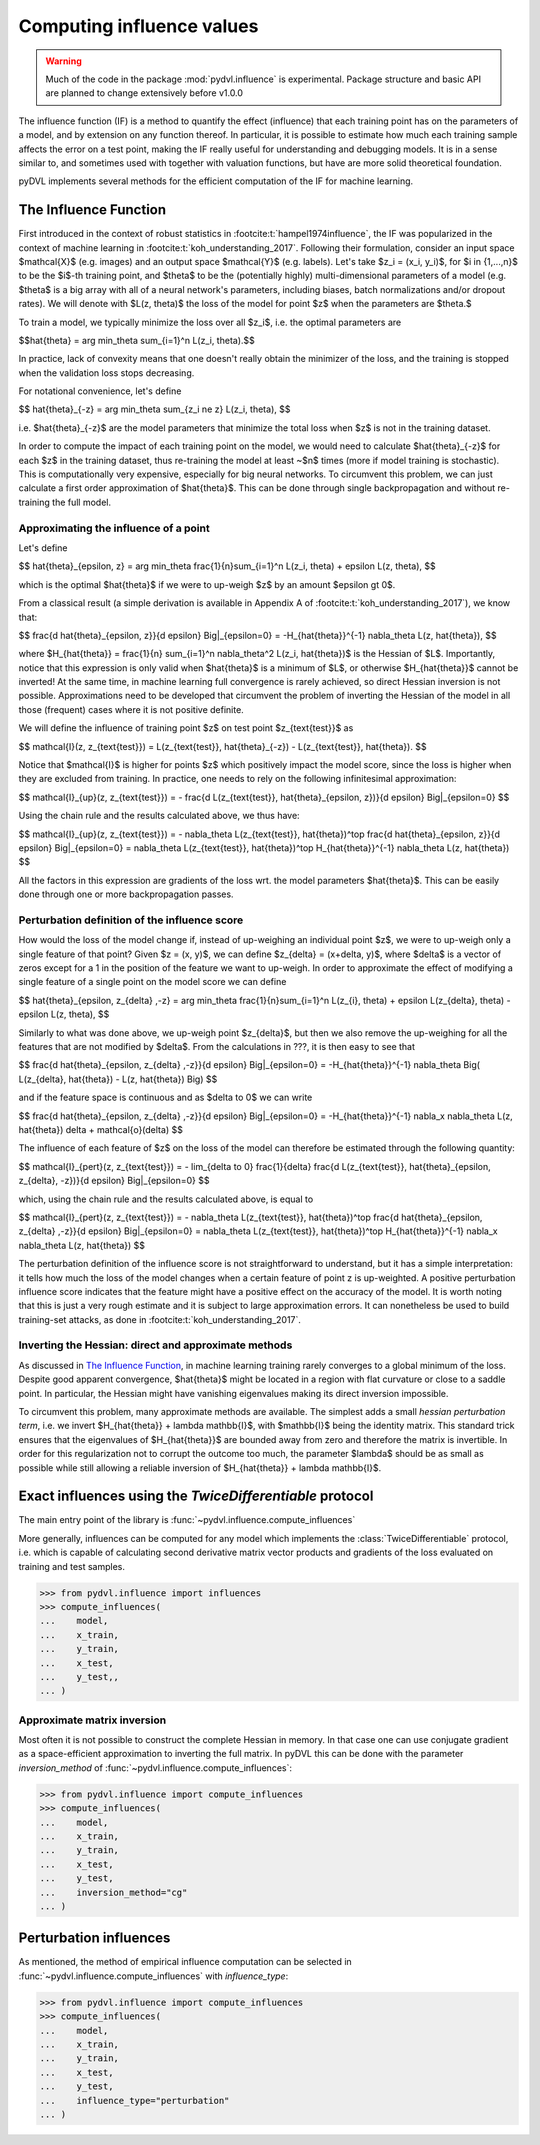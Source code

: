 .. _influence:

==========================
Computing influence values
==========================


.. warning::
   Much of the code in the package :mod:`pydvl.influence` is experimental.
   Package structure and basic API are planned to change extensively before
   v1.0.0

.. todo::

   This section needs rewriting:
    - Explain how the methods differ
    - Add example for ``TwiceDifferentiable``

The influence function (IF) is a method to quantify the effect (influence) that
each training point has on the parameters of a model, and by extension on any
function thereof. In particular, it is possible to estimate how much each
training sample affects the error on a test point, making the IF really useful
for understanding and debugging models. It is in a sense similar to, and
sometimes used with together with valuation functions, but have are more solid
theoretical foundation.

pyDVL implements several methods for the efficient computation of the IF for
machine learning.

The Influence Function
-----------------------

First introduced in the context of robust statistics in
:footcite:t:`hampel1974influence`, the IF was popularized in the context of
machine learning in :footcite:t:`koh_understanding_2017`. Following their
formulation, consider an input space $\mathcal{X}$ (e.g. images) and an output
space $\mathcal{Y}$ (e.g. labels). Let's take $z_i = (x_i, y_i)$, for $i \in
\{1,...,n\}$ to be the $i$-th training point, and $\theta$ to be the
(potentially highly) multi-dimensional parameters of a model (e.g. $\theta$ is a
big array with all of a neural network's parameters, including biases, batch
normalizations and/or dropout rates). We will denote with $L(z, \theta)$ the
loss of the model for point $z$ when the parameters are $\theta.$

To train a model, we typically minimize the loss over all $z_i$, i.e.
the optimal parameters are

$$\hat{\theta} = \arg \min_\theta \sum_{i=1}^n L(z_i, \theta).$$

In practice, lack of convexity means that one doesn't really obtain the
minimizer of the loss, and the training is stopped when the validation loss
stops decreasing.

For notational convenience, let's define

$$
\hat{\theta}_{-z} = \arg \min_\theta \sum_{z_i \ne z} L(z_i, \theta),
$$

i.e. $\hat{\theta}_{-z}$ are the model parameters that minimize the total loss
when $z$ is not in the training dataset.

In order to compute the impact of each training point on the model, we would need
to calculate $\hat{\theta}_{-z}$ for each $z$ in the training dataset, thus
re-training the model at least ~$n$ times (more if model training is
stochastic). This is computationally very expensive, especially for big neural
networks. To circumvent this problem, we can just calculate a first order
approximation of $\hat{\theta}$. This can be done through single backpropagation
and without re-training the full model.

Approximating the influence of a point
^^^^^^^^^^^^^^^^^^^^^^^^^^^^^^^^^^^^^^

Let's define

$$
\hat{\theta}_{\epsilon, z} = \arg \min_\theta
\frac{1}{n}\sum_{i=1}^n L(z_i, \theta) + \epsilon L(z, \theta),
$$

which is the optimal $\hat{\theta}$ if we were to up-weigh $z$ by an amount
$\epsilon \gt 0$.

From a classical result (a simple derivation is available in Appendix A of
:footcite:t:`koh_understanding_2017`), we know that:

$$
\frac{d \ \hat{\theta}_{\epsilon, z}}{d \epsilon} \Big|_{\epsilon=0}
= -H_{\hat{\theta}}^{-1} \nabla_\theta L(z, \hat{\theta}),
$$

where $H_{\hat{\theta}} = \frac{1}{n} \sum_{i=1}^n \nabla_\theta^2 L(z_i,
\hat{\theta})$ is the Hessian of $L$. Importantly, notice that this expression
is only valid when $\hat{\theta}$ is a minimum of $L$, or otherwise
$H_{\hat{\theta}}$ cannot be inverted! At the same time, in machine learning
full convergence is rarely achieved, so direct Hessian inversion is not
possible. Approximations need to be developed that circumvent the problem of
inverting the Hessian of the model in all those (frequent) cases where it is not
positive definite.

We will define the influence of training point $z$ on test point
$z_{\text{test}}$ as

$$
\mathcal{I}(z, z_{\text{test}}) =  L(z_{\text{test}}, \hat{\theta}_{-z}) -
L(z_{\text{test}}, \hat{\theta}).
$$

Notice that $\mathcal{I}$ is higher for points $z$ which positively impact the
model score, since the loss is higher when they are excluded from training. In
practice, one needs to rely on the following infinitesimal approximation:

$$
\mathcal{I}_{up}(z, z_{\text{test}}) = - \frac{d L(z_{\text{test}},
\hat{\theta}_{\epsilon, z})}{d \epsilon} \Big|_{\epsilon=0}
$$

Using the chain rule and the results calculated above, we thus have:

$$
\mathcal{I}_{up}(z, z_{\text{test}}) = - \nabla_\theta L(z_{\text{test}},
\hat{\theta})^\top \ \frac{d \hat{\theta}_{\epsilon, z}}{d \epsilon}
\Big|_{\epsilon=0} = \nabla_\theta L(z_{\text{test}}, \hat{\theta})^\top \
H_{\hat{\theta}}^{-1} \ \nabla_\theta L(z, \hat{\theta})
$$

All the factors in this expression are gradients of the loss wrt. the model
parameters $\hat{\theta}$. This can be easily done through one or more
backpropagation passes.

Perturbation definition of the influence score
^^^^^^^^^^^^^^^^^^^^^^^^^^^^^^^^^^^^^^^^^^^^^^
How would the loss of the model change if, instead of up-weighing an individual
point $z$, we were to up-weigh only a single feature of that point? Given $z =
(x, y)$, we can define $z_{\delta} = (x+\delta, y)$, where $\delta$ is a vector
of zeros except for a 1 in the position of the feature we want to up-weigh. In
order to approximate the effect of modifying a single feature of a single point
on the model score we can define

$$
\hat{\theta}_{\epsilon, z_{\delta} ,-z} = \arg \min_\theta
\frac{1}{n}\sum_{i=1}^n L(z_{i}, \theta) + \epsilon L(z_{\delta}, \theta) - \epsilon L(z, \theta),
$$

Similarly to what was done above, we up-weigh point $z_{\delta}$, but
then we also remove the up-weighing for all the features that are not modified
by $\delta$. From the calculations in ???, it is then easy to see that

$$
\frac{d \ \hat{\theta}_{\epsilon, z_{\delta} ,-z}}{d \epsilon} \Big|_{\epsilon=0}
= -H_{\hat{\theta}}^{-1} \nabla_\theta \Big( L(z_{\delta}, \hat{\theta}) - L(z, \hat{\theta}) \Big)
$$

and if the feature space is continuous and as $\delta \to 0$ we can write

$$
\frac{d \ \hat{\theta}_{\epsilon, z_{\delta} ,-z}}{d \epsilon} \Big|_{\epsilon=0}
= -H_{\hat{\theta}}^{-1} \ \nabla_x \nabla_\theta L(z, \hat{\theta}) \delta + \mathcal{o}(\delta)
$$

The influence of each feature of $z$ on the loss of the model can therefore be
estimated through the following quantity:

$$
\mathcal{I}_{pert}(z, z_{\text{test}}) = - \lim_{\delta \to 0} \ \frac{1}{\delta} \frac{d L(z_{\text{test}},
\hat{\theta}_{\epsilon, \ z_{\delta}, \ -z})}{d \epsilon} \Big|_{\epsilon=0}
$$

which, using the chain rule and the results calculated above, is equal to

$$
\mathcal{I}_{pert}(z, z_{\text{test}}) = - \nabla_\theta L(z_{\text{test}},
\hat{\theta})^\top \ \frac{d \hat{\theta}_{\epsilon, z_{\delta} ,-z}}{d \epsilon}
\Big|_{\epsilon=0} = \nabla_\theta L(z_{\text{test}}, \hat{\theta})^\top \
H_{\hat{\theta}}^{-1} \ \nabla_x \nabla_\theta L(z, \hat{\theta})
$$

The perturbation definition of the influence score is not straightforward to
understand, but it has a simple interpretation: it tells how much the loss of
the model changes when a certain feature of point z is up-weighted. A positive
perturbation influence score indicates that the feature might have a positive
effect on the accuracy of the model. It is worth noting that this is just a very
rough estimate and it is subject to large approximation errors. It can
nonetheless be used to build training-set attacks, as done in
:footcite:t:`koh_understanding_2017`.


Inverting the Hessian: direct and approximate methods
^^^^^^^^^^^^^^^^^^^^^^^^^^^^^^^^^^^^^^^^^^^^^^^^^^^^^

As discussed in `The Influence Function`_, in
machine learning training rarely converges to a global minimum of the loss.
Despite good apparent convergence, $\hat{\theta}$ might be located in a region
with flat curvature or close to a saddle point. In particular, the Hessian might
have vanishing eigenvalues making its direct inversion impossible.

To circumvent this problem, many approximate methods are available. The simplest
adds a small *hessian perturbation term*, i.e. we invert
$H_{\hat{\theta}} + \lambda \mathbb{I}$, with $\mathbb{I}$ being the identity
matrix. This standard trick ensures that the eigenvalues of $H_{\hat{\theta}}$
are bounded away from zero and therefore the matrix is invertible. In order for
this regularization not to corrupt the outcome too much, the parameter $\lambda$
should be as small as possible while still allowing a reliable inversion of
$H_{\hat{\theta}} + \lambda \mathbb{I}$.

Exact influences using the `TwiceDifferentiable` protocol
---------------------------------------------------------

The main entry point of the library is
:func:`~pydvl.influence.compute_influences`

More generally, influences can be computed for any model which implements the
:class:`TwiceDifferentiable` protocol, i.e. which is capable of calculating
second derivative matrix vector products and gradients of the loss evaluated on
training and test samples.

.. code-block:: python

   >>> from pydvl.influence import influences
   >>> compute_influences(
   ...    model,
   ...    x_train,
   ...    y_train,
   ...    x_test,
   ...    y_test,,
   ... )


Approximate matrix inversion
^^^^^^^^^^^^^^^^^^^^^^^^^^^^

Most often it is not possible to construct the complete Hessian in memory. In
that case one can use conjugate gradient as a space-efficient approximation to
inverting the full matrix. In pyDVL this can be done with the parameter
`inversion_method` of :func:`~pydvl.influence.compute_influences`:


.. code-block:: python

   >>> from pydvl.influence import compute_influences
   >>> compute_influences(
   ...    model,
   ...    x_train,
   ...    y_train,
   ...    x_test,
   ...    y_test,
   ...    inversion_method="cg"
   ... )


Perturbation influences
-----------------------

As mentioned, the method of empirical influence computation can be selected in
:func:`~pydvl.influence.compute_influences` with `influence_type`:

.. code-block:: python

   >>> from pydvl.influence import compute_influences
   >>> compute_influences(
   ...    model,
   ...    x_train,
   ...    y_train,
   ...    x_test,
   ...    y_test,
   ...    influence_type="perturbation"
   ... )


.. footbibliography::
